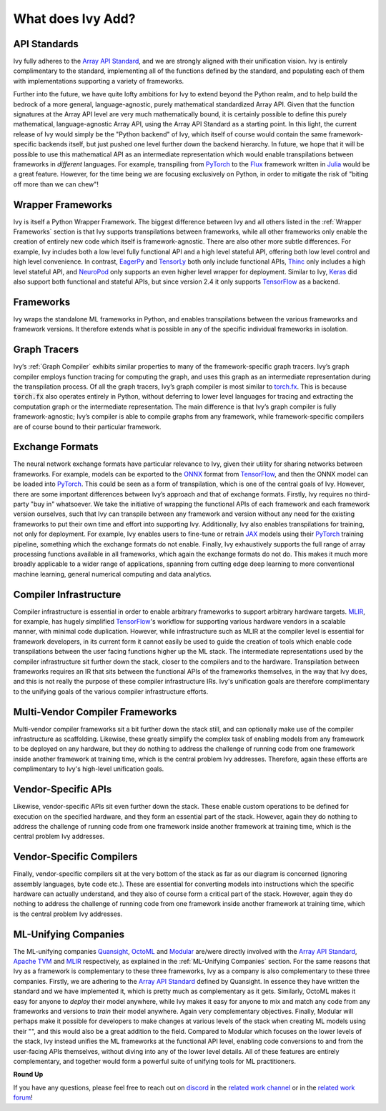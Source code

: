 .. _`RWorks What does Ivy Add?`:

What does Ivy Add?
==================

.. _`Array API Standard`: https://data-apis.org/array-api
.. _`EagerPy`: https://eagerpy.jonasrauber.de/
.. _`TensorLy`: http://tensorly.org/
.. _`Thinc`: https://thinc.ai/
.. _`NeuroPod`: https://neuropod.ai/
.. _`Keras`: https://keras.io/
.. _`TensorFlow`: https://www.tensorflow.org/
.. _`torch.fx`: https://pytorch.org/docs/stable/fx.html
.. _`ONNX`: https://onnx.ai/
.. _`PyTorch`: https://pytorch.org/
.. _`JAX`: https://jax.readthedocs.io/
.. _`MLIR`: https://mlir.llvm.org/
.. _`Quansight`: https://quansight.com/
.. _`OctoML`: https://octoml.ai/
.. _`Modular`: https://www.modular.com/
.. _`Apache TVM`: https://tvm.apache.org/
.. _`discord`: https://discord.gg/sXyFF8tDtm
.. _`related work channel`: https://discord.com/channels/799879767196958751/1034436036371157083
.. _`related work forum`: https://discord.com/channels/799879767196958751/1034436085587120149
.. _`Flux`: https://fluxml.ai/
.. _`Julia`: https://julialang.org/

API Standards
-------------
Ivy fully adheres to the `Array API Standard`_, and we are strongly aligned with their unification vision.
Ivy is entirely complimentary to the standard, implementing all of the functions defined by the standard, and populating each of them with implementations supporting a variety of frameworks.

Further into the future, we have quite lofty ambitions for Ivy to extend beyond the Python realm, and to help build the bedrock of a more general, language-agnostic, purely mathematical standardized Array API.
Given that the function signatures at the Array API level are very much mathematically bound, it is certainly possible to define this purely mathematical, language-agnostic Array API, using the Array API Standard as a starting point.
In this light, the current release of Ivy would simply be the "Python backend" of Ivy, which itself of course would contain the same framework-specific backends itself, but just pushed one level further down the backend hierarchy.
In future, we hope that it will be possible to use this mathematical API as an intermediate representation which would enable transpilations between frameworks in *different* languages.
For example, transpiling from `PyTorch`_ to the `Flux`_ framework written in `Julia`_ would be a great feature.
However, for the time being we are focusing exclusively on Python, in order to mitigate the risk of "biting off more than we can chew"!

Wrapper Frameworks
------------------
Ivy is itself a Python Wrapper Framework.
The biggest difference between Ivy and all others listed in the :ref:`Wrapper Frameworks` section is that Ivy supports transpilations between frameworks, while all other frameworks only enable the creation of entirely new code which itself is framework-agnostic.
There are also other more subtle differences.
For example, Ivy includes both a low level fully functional API and a high level stateful API, offering both low level control and high level convenience.
In contrast, `EagerPy`_ and `TensorLy`_ both only include functional APIs, `Thinc`_ only includes a high level stateful API, and `NeuroPod`_ only supports an even higher level wrapper for deployment.
Similar to Ivy, `Keras`_ did also support both functional and stateful APIs, but since version 2.4 it only supports `TensorFlow`_ as a backend.

Frameworks
----------
Ivy wraps the standalone ML frameworks in Python, and enables transpilations between the various frameworks and framework versions.
It therefore extends what is possible in any of the specific individual frameworks in isolation.

Graph Tracers
-------------
Ivy’s :ref:`Graph Compiler` exhibits similar properties to many of the framework-specific graph tracers.
Ivy’s graph compiler employs function tracing for computing the graph, and uses this graph as an intermediate representation during the transpilation process.
Of all the graph tracers, Ivy’s graph compiler is most similar to `torch.fx`_.
This is because :code:`torch.fx` also operates entirely in Python, without deferring to lower level languages for tracing and extracting the computation graph or the intermediate representation.
The main difference is that Ivy’s graph compiler is fully framework-agnostic; Ivy’s compiler is able to compile graphs from any framework, while framework-specific compilers are of course bound to their particular framework.

Exchange Formats
----------------
The neural network exchange formats have particular relevance to Ivy, given their utility for sharing networks between frameworks.
For example, models can be exported to the `ONNX`_ format from `TensorFlow`_, and then the ONNX model can be loaded into `PyTorch`_.
This could be seen as a form of transpilation, which is one of the central goals of Ivy.
However, there are some important differences between Ivy’s approach and that of exchange formats.
Firstly, Ivy requires no third-party "buy in" whatsoever.
We take the initiative of wrapping the functional APIs of each framework and each framework version ourselves, such that Ivy can transpile between any framework and version without any need for the existing frameworks to put their own time and effort into supporting Ivy.
Additionally, Ivy also enables transpilations for training, not only for deployment.
For example, Ivy enables users to fine-tune or retrain `JAX`_ models using their `PyTorch`_ training pipeline, something which the exchange formats do not enable.
Finally, Ivy exhaustively supports the full range of array processing functions available in all frameworks, which again the exchange formats do not do.
This makes it much more broadly applicable to a wider range of applications, spanning from cutting edge deep learning to more conventional machine learning, general numerical computing and data analytics.

Compiler Infrastructure
-----------------------
Compiler infrastructure is essential in order to enable arbitrary frameworks to support arbitrary hardware targets.
`MLIR`_, for example, has hugely simplified `TensorFlow`_'s workflow for supporting various hardware vendors in a scalable manner, with minimal code duplication.
However, while infrastructure such as MLIR at the compiler level is essential for framework developers, in its current form it cannot easily be used to guide the creation of tools which enable code transpilations between the user facing functions higher up the ML stack.
The intermediate representations used by the compiler infrastructure sit further down the stack, closer to the compilers and to the hardware.
Transpilation between frameworks requires an IR that sits between the functional APIs of the frameworks themselves, in the way that Ivy does, and this is not really the purpose of these compiler infrastructure IRs.
Ivy's unification goals are therefore complimentary to the unifying goals of the various compiler infrastructure efforts.

Multi-Vendor Compiler Frameworks
--------------------------------
Multi-vendor compiler frameworks sit a bit further down the stack still, and can optionally make use of the compiler infrastructure as scaffolding.
Likewise, these greatly simplify the complex task of enabling models from any framework to be deployed on any hardware, but they do nothing to address the challenge of running code from one framework inside another framework at training time, which is the central problem Ivy addresses.
Therefore, again these efforts are complimentary to Ivy's high-level unification goals.

Vendor-Specific APIs
--------------------
Likewise, vendor-specific APIs sit even further down the stack.
These enable custom operations to be defined for execution on the specified hardware, and they form an essential part of the stack.
However, again they do nothing to address the challenge of running code from one framework inside another framework at training time, which is the central problem Ivy addresses.

Vendor-Specific Compilers
-------------------------
Finally, vendor-specific compilers sit at the very bottom of the stack as far as our diagram is concerned (ignoring assembly languages, byte code etc.).
These are essential for converting models into instructions which the specific hardware can actually understand, and they also of course form a critical part of the stack.
However, again they do nothing to address the challenge of running code from one framework inside another framework at training time, which is the central problem Ivy addresses.

ML-Unifying Companies
---------------------
The ML-unifying companies `Quansight`_, `OctoML`_ and `Modular`_ are/were directly involved with the `Array API Standard`_, `Apache TVM`_ and `MLIR`_ respectively, as explained in the :ref:`ML-Unifying Companies` section.
For the same reasons that Ivy as a framework is complementary to these three frameworks, Ivy as a company is also complementary to these three companies.
Firstly, we are adhering to the `Array API Standard`_ defined by Quansight.
In essence they have written the standard and we have implemented it, which is pretty much as complementary as it gets.
Similarly, OctoML makes it easy for anyone to *deploy* their model anywhere, while Ivy makes it easy for anyone to mix and match any code from any frameworks and versions to *train* their model anywhere.
Again very complementary objectives.
Finally, Modular will perhaps make it possible for developers to make changes at various levels of the stack when creating ML models using their "", and this would also be a great addition to the field.
Compared to Modular which focuses on the lower levels of the stack, Ivy instead unifies the ML frameworks at the functional API level, enabling code conversions to and from the user-facing APIs themselves, without diving into any of the lower level details.
All of these features are entirely complementary, and together would form a powerful suite of unifying tools for ML practitioners.

**Round Up**

If you have any questions, please feel free to reach out on `discord`_ in the `related work channel`_ or in the `related work forum`_!